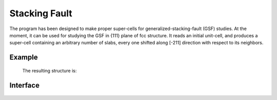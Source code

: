 
.. module:: stool

 
Stacking Fault
==============

The program has been designed to make proper super-cells for generalized-stacking-fault (GSF) studies. 
At the moment, it can be used for studying the GSF in {111} plane of fcc structure. 
It reads an initial unit-cell, and produces a super-cell containing an arbitrary number of slabs, 
every one shifted along [-211] direction with respect to its neighbors.

Example
-------
 .. literalinclude:: Stackingfault.py
 
 The resulting structure is:
 
 .. image::  sc.png
 
 
Interface
---------
 
 
 .. autofunction:: StackingFaultShift 

